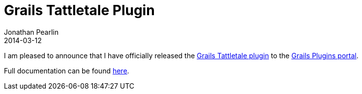 = Grails Tattletale Plugin
Jonathan Pearlin
2014-03-12
:jbake-type: post
:jbake-tags: grails,tattletale
:jbake-status: published
:source-highlighter: prettify
:id: grails_tattletale_plugin
:icons: font

I am pleased to announce that I have officially released the http://grails.org/plugin/tattletale[Grails Tattletale plugin] to the http://grails.org/plugins/[Grails Plugins portal].

Full documentation can be found https://github.com/jdpgrailsdev/grails-tattletale/blob/master/README.md[here].